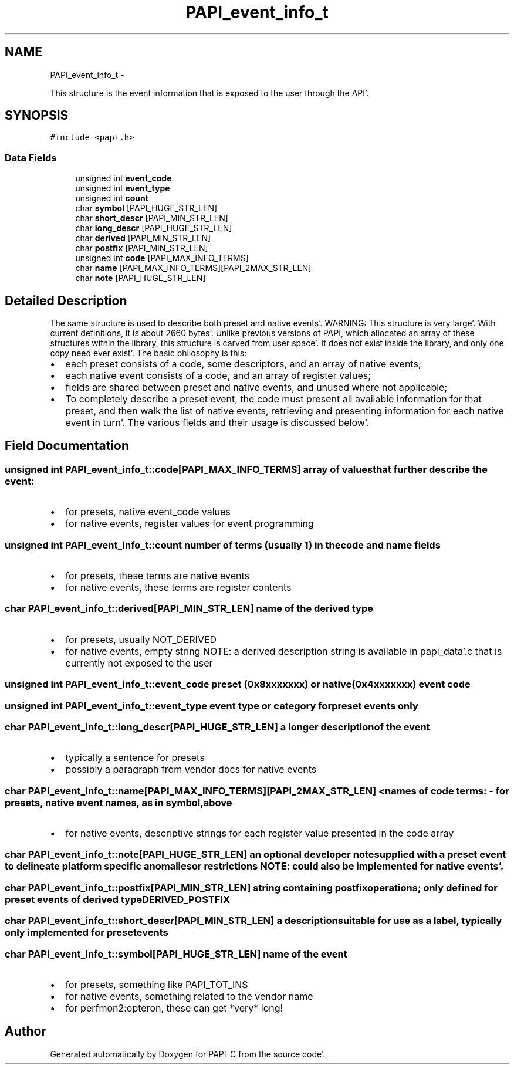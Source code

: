 .TH "PAPI_event_info_t" 3 "Fri Aug 26 2011" "Version 4.1.4.0" "PAPI-C" \" -*- nroff -*-
.ad l
.nh
.SH NAME
PAPI_event_info_t \- 
.PP
This structure is the event information that is exposed to the user through the API'\&.  

.SH SYNOPSIS
.br
.PP
.PP
\fC#include <papi\&.h>\fP
.SS "Data Fields"

.in +1c
.ti -1c
.RI "unsigned int \fBevent_code\fP"
.br
.ti -1c
.RI "unsigned int \fBevent_type\fP"
.br
.ti -1c
.RI "unsigned int \fBcount\fP"
.br
.ti -1c
.RI "char \fBsymbol\fP [PAPI_HUGE_STR_LEN]"
.br
.ti -1c
.RI "char \fBshort_descr\fP [PAPI_MIN_STR_LEN]"
.br
.ti -1c
.RI "char \fBlong_descr\fP [PAPI_HUGE_STR_LEN]"
.br
.ti -1c
.RI "char \fBderived\fP [PAPI_MIN_STR_LEN]"
.br
.ti -1c
.RI "char \fBpostfix\fP [PAPI_MIN_STR_LEN]"
.br
.ti -1c
.RI "unsigned int \fBcode\fP [PAPI_MAX_INFO_TERMS]"
.br
.ti -1c
.RI "char \fBname\fP [PAPI_MAX_INFO_TERMS][PAPI_2MAX_STR_LEN]"
.br
.ti -1c
.RI "char \fBnote\fP [PAPI_HUGE_STR_LEN]"
.br
.in -1c
.SH "Detailed Description"
.PP 
The same structure is used to describe both preset and native events'\&. WARNING: This structure is very large'\&. With current definitions, it is about 2660 bytes'\&. Unlike previous versions of PAPI, which allocated an array of these structures within the library, this structure is carved from user space'\&. It does not exist inside the library, and only one copy need ever exist'\&. The basic philosophy is this:
.IP "\(bu" 2
each preset consists of a code, some descriptors, and an array of native events;
.IP "\(bu" 2
each native event consists of a code, and an array of register values;
.IP "\(bu" 2
fields are shared between preset and native events, and unused where not applicable;
.IP "\(bu" 2
To completely describe a preset event, the code must present all available information for that preset, and then walk the list of native events, retrieving and presenting information for each native event in turn'\&. The various fields and their usage is discussed below'\&. 
.PP

.SH "Field Documentation"
.PP 
.SS "unsigned int \fBPAPI_event_info_t::code\fP[PAPI_MAX_INFO_TERMS]"array of values that further describe the event:
.IP "\(bu" 2
for presets, native event_code values
.IP "\(bu" 2
for native events, register values for event programming 
.PP

.SS "unsigned int \fBPAPI_event_info_t::count\fP"number of terms (usually 1) in the code and name fields
.IP "\(bu" 2
for presets, these terms are native events
.IP "\(bu" 2
for native events, these terms are register contents 
.PP

.SS "char \fBPAPI_event_info_t::derived\fP[PAPI_MIN_STR_LEN]"name of the derived type
.IP "\(bu" 2
for presets, usually NOT_DERIVED
.IP "\(bu" 2
for native events, empty string NOTE: a derived description string is available in papi_data'\&.c that is currently not exposed to the user 
.PP

.SS "unsigned int \fBPAPI_event_info_t::event_code\fP"preset (0x8xxxxxxx) or native (0x4xxxxxxx) event code 
.SS "unsigned int \fBPAPI_event_info_t::event_type\fP"event type or category for preset events only 
.SS "char \fBPAPI_event_info_t::long_descr\fP[PAPI_HUGE_STR_LEN]"a longer description of the event
.IP "\(bu" 2
typically a sentence for presets
.IP "\(bu" 2
possibly a paragraph from vendor docs for native events 
.PP

.SS "char \fBPAPI_event_info_t::name\fP[PAPI_MAX_INFO_TERMS][PAPI_2MAX_STR_LEN]"< names of code terms: - for presets, native event names, as in symbol, above
.IP "\(bu" 2
for native events, descriptive strings for each register value presented in the code array 
.PP

.SS "char \fBPAPI_event_info_t::note\fP[PAPI_HUGE_STR_LEN]"an optional developer note supplied with a preset event to delineate platform specific anomalies or restrictions NOTE: could also be implemented for native events'\&. 
.SS "char \fBPAPI_event_info_t::postfix\fP[PAPI_MIN_STR_LEN]"string containing postfix operations; only defined for preset events of derived type DERIVED_POSTFIX 
.SS "char \fBPAPI_event_info_t::short_descr\fP[PAPI_MIN_STR_LEN]"a description suitable for use as a label, typically only implemented for preset events 
.SS "char \fBPAPI_event_info_t::symbol\fP[PAPI_HUGE_STR_LEN]"name of the event
.IP "\(bu" 2
for presets, something like PAPI_TOT_INS
.IP "\(bu" 2
for native events, something related to the vendor name
.IP "\(bu" 2
for perfmon2:opteron, these can get *very* long! 
.PP


.SH "Author"
.PP 
Generated automatically by Doxygen for PAPI-C from the source code'\&.
